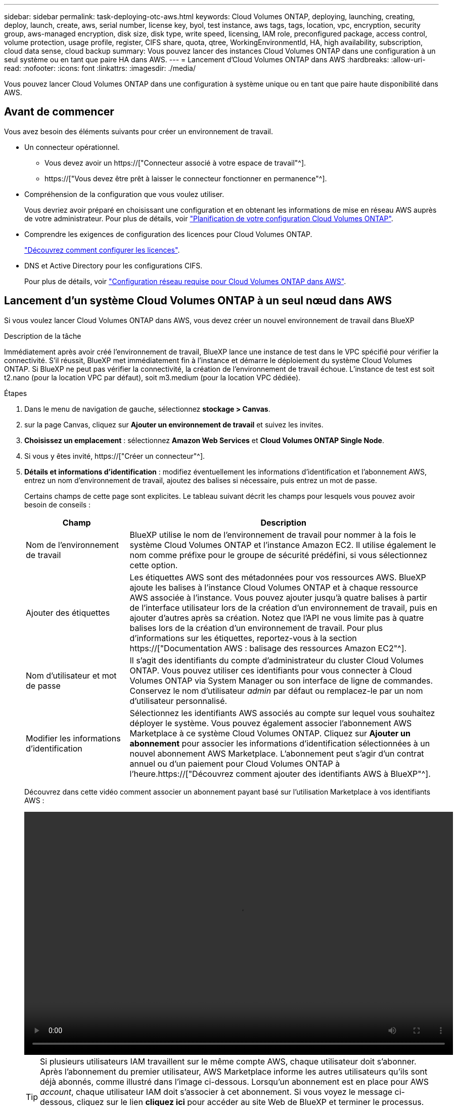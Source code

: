 ---
sidebar: sidebar 
permalink: task-deploying-otc-aws.html 
keywords: Cloud Volumes ONTAP, deploying, launching, creating, deploy, launch, create, aws, serial number, license key, byol, test instance, aws tags, tags, location, vpc, encryption, security group, aws-managed encryption, disk size, disk type, write speed, licensing, IAM role, preconfigured package, access control, volume protection, usage profile, register, CIFS share, quota, qtree, WorkingEnvironmentId, HA, high availability, subscription, cloud data sense, cloud backup 
summary: Vous pouvez lancer des instances Cloud Volumes ONTAP dans une configuration à un seul système ou en tant que paire HA dans AWS. 
---
= Lancement d'Cloud Volumes ONTAP dans AWS
:hardbreaks:
:allow-uri-read: 
:nofooter: 
:icons: font
:linkattrs: 
:imagesdir: ./media/


[role="lead"]
Vous pouvez lancer Cloud Volumes ONTAP dans une configuration à système unique ou en tant que paire haute disponibilité dans AWS.



== Avant de commencer

Vous avez besoin des éléments suivants pour créer un environnement de travail.

[[licensing]]
* Un connecteur opérationnel.
+
** Vous devez avoir un https://["Connecteur associé à votre espace de travail"^].
** https://["Vous devez être prêt à laisser le connecteur fonctionner en permanence"^].


* Compréhension de la configuration que vous voulez utiliser.
+
Vous devriez avoir préparé en choisissant une configuration et en obtenant les informations de mise en réseau AWS auprès de votre administrateur. Pour plus de détails, voir link:task-planning-your-config.html["Planification de votre configuration Cloud Volumes ONTAP"].

* Comprendre les exigences de configuration des licences pour Cloud Volumes ONTAP.
+
link:task-set-up-licensing-aws.html["Découvrez comment configurer les licences"].

* DNS et Active Directory pour les configurations CIFS.
+
Pour plus de détails, voir link:reference-networking-aws.html["Configuration réseau requise pour Cloud Volumes ONTAP dans AWS"].





== Lancement d'un système Cloud Volumes ONTAP à un seul nœud dans AWS

Si vous voulez lancer Cloud Volumes ONTAP dans AWS, vous devez créer un nouvel environnement de travail dans BlueXP

.Description de la tâche
Immédiatement après avoir créé l'environnement de travail, BlueXP lance une instance de test dans le VPC spécifié pour vérifier la connectivité. S'il réussit, BlueXP met immédiatement fin à l'instance et démarre le déploiement du système Cloud Volumes ONTAP. Si BlueXP ne peut pas vérifier la connectivité, la création de l'environnement de travail échoue. L'instance de test est soit t2.nano (pour la location VPC par défaut), soit m3.medium (pour la location VPC dédiée).

.Étapes
. Dans le menu de navigation de gauche, sélectionnez *stockage > Canvas*.
. [[Subscribe]]sur la page Canvas, cliquez sur *Ajouter un environnement de travail* et suivez les invites.
. *Choisissez un emplacement* : sélectionnez *Amazon Web Services* et *Cloud Volumes ONTAP Single Node*.
. Si vous y êtes invité, https://["Créer un connecteur"^].
. *Détails et informations d'identification* : modifiez éventuellement les informations d'identification et l'abonnement AWS, entrez un nom d'environnement de travail, ajoutez des balises si nécessaire, puis entrez un mot de passe.
+
Certains champs de cette page sont explicites. Le tableau suivant décrit les champs pour lesquels vous pouvez avoir besoin de conseils :

+
[cols="25,75"]
|===
| Champ | Description 


| Nom de l'environnement de travail | BlueXP utilise le nom de l'environnement de travail pour nommer à la fois le système Cloud Volumes ONTAP et l'instance Amazon EC2. Il utilise également le nom comme préfixe pour le groupe de sécurité prédéfini, si vous sélectionnez cette option. 


| Ajouter des étiquettes | Les étiquettes AWS sont des métadonnées pour vos ressources AWS. BlueXP ajoute les balises à l'instance Cloud Volumes ONTAP et à chaque ressource AWS associée à l'instance. Vous pouvez ajouter jusqu'à quatre balises à partir de l'interface utilisateur lors de la création d'un environnement de travail, puis en ajouter d'autres après sa création. Notez que l'API ne vous limite pas à quatre balises lors de la création d'un environnement de travail. Pour plus d'informations sur les étiquettes, reportez-vous à la section https://["Documentation AWS : balisage des ressources Amazon EC2"^]. 


| Nom d'utilisateur et mot de passe | Il s'agit des identifiants du compte d'administrateur du cluster Cloud Volumes ONTAP. Vous pouvez utiliser ces identifiants pour vous connecter à Cloud Volumes ONTAP via System Manager ou son interface de ligne de commandes. Conservez le nom d'utilisateur _admin_ par défaut ou remplacez-le par un nom d'utilisateur personnalisé. 


| Modifier les informations d'identification | Sélectionnez les identifiants AWS associés au compte sur lequel vous souhaitez déployer le système. Vous pouvez également associer l'abonnement AWS Marketplace à ce système Cloud Volumes ONTAP. Cliquez sur *Ajouter un abonnement* pour associer les informations d'identification sélectionnées à un nouvel abonnement AWS Marketplace. L'abonnement peut s'agir d'un contrat annuel ou d'un paiement pour Cloud Volumes ONTAP à l'heure.https://["Découvrez comment ajouter des identifiants AWS à BlueXP"^]. 
|===
+
Découvrez dans cette vidéo comment associer un abonnement payant basé sur l'utilisation Marketplace à vos identifiants AWS :

+
video::video_subscribing_aws.mp4[width=848,height=480]
+

TIP: Si plusieurs utilisateurs IAM travaillent sur le même compte AWS, chaque utilisateur doit s'abonner. Après l'abonnement du premier utilisateur, AWS Marketplace informe les autres utilisateurs qu'ils sont déjà abonnés, comme illustré dans l'image ci-dessous. Lorsqu'un abonnement est en place pour AWS _account_, chaque utilisateur IAM doit s'associer à cet abonnement. Si vous voyez le message ci-dessous, cliquez sur le lien *cliquez ici* pour accéder au site Web de BlueXP et terminer le processus.image:screenshot_aws_marketplace.gif["Capture d'écran affichant la page d'abonnement BlueXP pour Cloud Volumes ONTAP lorsque le compte AWS dispose déjà d'un abonnement, mais il se peut qu'un utilisateur IAM particulier ne le soit pas."]

. *Services* : conservez les services activés ou désactivez les services individuels que vous ne souhaitez pas utiliser avec Cloud Volumes ONTAP.
+
** https://["En savoir plus sur la classification BlueXP"^]
** https://["En savoir plus sur la sauvegarde et la restauration BlueXP"^]
+

TIP: Si vous souhaitez utiliser le Tiering WORM et des données, vous devez désactiver la sauvegarde et la restauration BlueXP et déployer un environnement de travail Cloud Volumes ONTAP avec la version 9.8 ou supérieure.



. *Localisation et connectivité* : saisissez les informations de réseau que vous avez enregistrées dans le link:task-planning-your-config.html#aws-network-information-worksheet["Fiche AWS"].
+
Le tableau suivant décrit les champs pour lesquels vous pouvez avoir besoin de conseils :

+
[cols="25,75"]
|===
| Champ | Description 


| VPC | Si vous disposez d'un poste externe AWS, vous pouvez déployer un système Cloud Volumes ONTAP à un seul nœud dans cet envoi en sélectionnant le VPC Outpost. L'expérience est la même que tout autre VPC qui réside dans AWS. 


| Groupe de sécurité généré  a| 
Si vous laissez BlueXP générer le groupe de sécurité pour vous, vous devez choisir comment vous autorisez le trafic :

** Si vous choisissez *VPC sélectionné uniquement*, la source du trafic entrant correspond à la plage de sous-réseau du VPC sélectionné et à la plage de sous-réseau du VPC où réside le connecteur. Il s'agit de l'option recommandée.
** Si vous choisissez *tous les VPC*, la source du trafic entrant est la plage IP 0.0.0.0/0.




| Utiliser un groupe de sécurité existant | Si vous utilisez une politique de pare-feu existante, assurez-vous qu'elle inclut les règles requises. link:reference-security-groups.html["En savoir plus sur les règles de pare-feu pour Cloud Volumes ONTAP"]. 
|===
. *Data Encryption* : choisissez pas de cryptage de données ou de cryptage géré par AWS.
+
Pour le chiffrement géré par AWS, vous pouvez choisir une autre clé maître client (CMK) dans votre compte ou un autre compte AWS.

+

TIP: Une fois que vous avez créé un système Cloud Volumes ONTAP, vous ne pouvez pas modifier la méthode de chiffrement des données AWS.

+
link:task-setting-up-kms.html["Découvrez comment configurer le KMS AWS pour Cloud Volumes ONTAP"].

+
link:concept-security.html#encryption-of-data-at-rest["En savoir plus sur les technologies de cryptage prises en charge"].

. *Méthodes de chargement et compte NSS* : spécifiez l'option de chargement à utiliser avec ce système, puis spécifiez un compte sur le site de support NetApp.
+
** link:concept-licensing.html["Découvrez les options de licence pour Cloud Volumes ONTAP"].
** link:task-set-up-licensing-aws.html["Découvrez comment configurer les licences"].


. *Configuration Cloud Volumes ONTAP* (contrat AWS Marketplace annuel uniquement) : consultez la configuration par défaut et cliquez sur *Continuer* ou sur *Modifier la configuration* pour sélectionner votre propre configuration.
+
Si vous conservez la configuration par défaut, il vous suffit de spécifier un volume, puis de vérifier et d'approuver la configuration.

. *Packages préconfigurés* : sélectionnez un des packages pour lancer rapidement Cloud Volumes ONTAP ou cliquez sur *Modifier la configuration* pour sélectionner votre propre configuration.
+
Si vous choisissez l'un des packages, il vous suffit de spécifier un volume, puis de vérifier et d'approuver la configuration.

. *IAM role*: Il est préférable de conserver l'option par défaut pour permettre à BlueXP de créer le rôle pour vous.
+
Si vous préférez utiliser votre propre police, elle doit satisfaire link:task-set-up-iam-roles.html["Configuration requise pour les nœuds Cloud Volumes ONTAP"].

. *Licence* : modifiez la version de Cloud Volumes ONTAP selon vos besoins et sélectionnez un type d'instance et la location d'instance.
+

NOTE: Si une version plus récente, General Availability ou patch est disponible pour la version sélectionnée, BlueXP met à jour le système vers cette version lors de la création de l'environnement de travail. Par exemple, la mise à jour se produit si vous sélectionnez Cloud Volumes ONTAP 9.10.1 et 9.10.1 P4. La mise à jour ne se produit pas d'une version à l'autre, par exemple de 9.6 à 9.7.

. *Ressources de stockage sous-jacentes* : Choisissez un type de disque, configurez le stockage sous-jacent et choisissez si le Tiering des données doit être activé.
+
Notez ce qui suit :

+
** Le type de disque est pour le volume initial (et l'agrégat). Vous pouvez choisir un autre type de disque pour les volumes suivants (et les agrégats).
** Si vous choisissez un disque gp3 ou io1, BlueXP utilise la fonctionnalité Elastic volumes d'AWS pour augmenter automatiquement la capacité des disques de stockage sous-jacents selon les besoins. Après le déploiement de Cloud Volumes ONTAP, vous pouvez choisir la capacité initiale en fonction de vos besoins en stockage, puis la réviser. link:concept-aws-elastic-volumes.html["En savoir plus sur la prise en charge d'Elastic volumes dans AWS"].
** Si vous choisissez un disque gp2 ou st1, vous pouvez sélectionner une taille de disque pour tous les disques de l'agrégat initial et pour les agrégats supplémentaires créés par BlueXP lorsque vous utilisez l'option de provisionnement simple. Vous pouvez créer des agrégats qui utilisent une taille de disque différente à l'aide de l'option d'allocation avancée.
** Vous pouvez choisir une règle de Tiering des volumes spécifique lorsque vous créez ou modifiez un volume.
** Si vous désactivez le Tiering, vous pouvez l'activer sur les agrégats suivants.
+
link:concept-data-tiering.html["Découvrez le fonctionnement du Tiering des données"].



. *Vitesse d'écriture et WORM* :
+
.. Choisissez *Normal* ou *vitesse d'écriture élevée*, si vous le souhaitez.
+
link:concept-write-speed.html["En savoir plus sur la vitesse d'écriture"].

.. Activez le stockage WORM (Write Once, Read Many), si vous le souhaitez.
+
LA FONCTION WORM ne peut pas être activée si le Tiering des données était activé pour les versions Cloud Volumes ONTAP 9.7 et ultérieures. La restauration ou la restauration à partir de Cloud Volumes ONTAP 9.8 est bloquée après l'activation de WORM et de la hiérarchisation.

+
link:concept-worm.html["En savoir plus sur le stockage WORM"].

.. Si vous activez le stockage WORM, sélectionnez la période de conservation.


. *Créer un volume* : saisissez les détails du nouveau volume ou cliquez sur *Ignorer*.
+
link:concept-client-protocols.html["En savoir plus sur les versions et les protocoles clients pris en charge"].

+
Certains champs de cette page sont explicites. Le tableau suivant décrit les champs pour lesquels vous pouvez avoir besoin de conseils :

+
[cols="25,75"]
|===
| Champ | Description 


| Taille | La taille maximale que vous pouvez saisir dépend en grande partie de l'activation du provisionnement fin, ce qui vous permet de créer un volume plus grand que le stockage physique actuellement disponible. 


| Contrôle d'accès (pour NFS uniquement) | Une stratégie d'exportation définit les clients du sous-réseau qui peuvent accéder au volume. Par défaut, BlueXP entre une valeur qui donne accès à toutes les instances du sous-réseau. 


| Autorisations et utilisateurs/groupes (pour CIFS uniquement) | Ces champs vous permettent de contrôler le niveau d'accès à un partage pour les utilisateurs et les groupes (également appelés listes de contrôle d'accès ou ACL). Vous pouvez spécifier des utilisateurs ou des groupes Windows locaux ou de domaine, ou des utilisateurs ou des groupes UNIX. Si vous spécifiez un nom d'utilisateur Windows de domaine, vous devez inclure le domaine de l'utilisateur à l'aide du format domaine\nom d'utilisateur. 


| Stratégie Snapshot | Une stratégie de copie Snapshot spécifie la fréquence et le nombre de copies Snapshot créées automatiquement. Une copie Snapshot de NetApp est une image système de fichiers instantanée qui n'a aucun impact sur les performances et nécessite un stockage minimal. Vous pouvez choisir la règle par défaut ou aucune. Vous pouvez en choisir aucune pour les données transitoires : par exemple, tempdb pour Microsoft SQL Server. 


| Options avancées (pour NFS uniquement) | Sélectionnez une version NFS pour le volume : NFSv3 ou NFSv4. 


| Groupe initiateur et IQN (pour iSCSI uniquement) | Les cibles de stockage iSCSI sont appelées LUN (unités logiques) et sont présentées aux hôtes sous forme de périphériques de blocs standard. Les groupes initiateurs sont des tableaux de noms de nœud hôte iSCSI et ils contrôlent l'accès des initiateurs aux différentes LUN. Les cibles iSCSI se connectent au réseau via des cartes réseau Ethernet (NIC) standard, des cartes TOE (TCP Offload Engine) avec des initiateurs logiciels, des adaptateurs réseau convergés (CNA) ou des adaptateurs de buste hôte dédiés (HBA) et sont identifiés par des noms qualifiés iSCSI (IQN). Lorsque vous créez un volume iSCSI, BlueXP crée automatiquement un LUN pour vous. Nous avons simplifié la gestion en créant un seul LUN par volume, donc aucune gestion n'est nécessaire. Une fois le volume créé, link:task-connect-lun.html["Utilisez l'IQN pour vous connecter à la LUN à partir de vos hôtes"]. 
|===
+
L'image suivante montre la page Volume remplie pour le protocole CIFS :

+
image:screenshot_cot_vol.gif["Capture d'écran : affiche la page Volume remplie pour une instance Cloud Volumes ONTAP."]

. *Configuration CIFS* : si vous choisissez le protocole CIFS, configurez un serveur CIFS.
+
[cols="25,75"]
|===
| Champ | Description 


| Adresse IP principale et secondaire DNS | Les adresses IP des serveurs DNS qui fournissent la résolution de noms pour le serveur CIFS. Les serveurs DNS répertoriés doivent contenir les enregistrements d'emplacement de service (SRV) nécessaires à la localisation des serveurs LDAP et des contrôleurs de domaine Active Directory pour le domaine auquel le serveur CIFS se joindra. 


| Domaine Active Directory à rejoindre | Le FQDN du domaine Active Directory (AD) auquel vous souhaitez joindre le serveur CIFS. 


| Informations d'identification autorisées à rejoindre le domaine | Nom et mot de passe d'un compte Windows disposant de privilèges suffisants pour ajouter des ordinateurs à l'unité d'organisation spécifiée dans le domaine AD. 


| Nom NetBIOS du serveur CIFS | Nom de serveur CIFS unique dans le domaine AD. 


| Unité organisationnelle | Unité organisationnelle du domaine AD à associer au serveur CIFS. La valeur par défaut est CN=Computers. Si vous configurez AWS Managed Microsoft AD en tant que serveur AD pour Cloud Volumes ONTAP, vous devez entrer *ou=ordinateurs,ou=corp* dans ce champ. 


| Domaine DNS | Le domaine DNS de la machine virtuelle de stockage Cloud Volumes ONTAP (SVM). Dans la plupart des cas, le domaine est identique au domaine AD. 


| Serveur NTP | Sélectionnez *utiliser le domaine Active Directory* pour configurer un serveur NTP à l'aide du DNS Active Directory. Si vous devez configurer un serveur NTP à l'aide d'une autre adresse, vous devez utiliser l'API. Voir la https://["Documents d'automatisation BlueXP"^] pour plus d'informations. Notez que vous ne pouvez configurer un serveur NTP que lors de la création d'un serveur CIFS. Elle n'est pas configurable après la création du serveur CIFS. 
|===
. *Profil d'utilisation, type de disque et règle de hiérarchisation* : choisissez si vous souhaitez activer les fonctionnalités d'efficacité du stockage et modifiez la règle de hiérarchisation du volume, si nécessaire.
+
Pour plus d'informations, voir link:task-planning-your-config.html#choosing-a-volume-usage-profile["Présentation des profils d'utilisation des volumes"] et link:concept-data-tiering.html["Vue d'ensemble du hiérarchisation des données"].

. *Revue et approbation* : consultez et confirmez vos choix.
+
.. Consultez les détails de la configuration.
.. Cliquez sur *plus d'informations* pour en savoir plus sur le support et les ressources AWS que BlueXP achètera.
.. Cochez les cases *Je comprends...*.
.. Cliquez sur *Go*.




.Résultat
BlueXP lance l'instance Cloud Volumes ONTAP. Vous pouvez suivre la progression dans la chronologie.

Si vous rencontrez des problèmes lors du lancement de l'instance Cloud Volumes ONTAP, consultez le message d'échec. Vous pouvez également sélectionner l'environnement de travail et cliquer sur Re-create environment.

Pour obtenir de l'aide supplémentaire, consultez la page https://["Prise en charge de NetApp Cloud Volumes ONTAP"^].

.Une fois que vous avez terminé
* Si vous avez provisionné un partage CIFS, donnez aux utilisateurs ou aux groupes des autorisations sur les fichiers et les dossiers et vérifiez que ces utilisateurs peuvent accéder au partage et créer un fichier.
* Si vous souhaitez appliquer des quotas aux volumes, utilisez System Manager ou l'interface de ligne de commande.
+
Les quotas vous permettent de restreindre ou de suivre l'espace disque et le nombre de fichiers utilisés par un utilisateur, un groupe ou un qtree.





== Lancement d'une paire Cloud Volumes ONTAP HA dans AWS

Si vous souhaitez lancer une paire Cloud Volumes ONTAP HA dans AWS, vous devez créer un environnement de travail haute disponibilité dans BlueXP.

.Restriction
À l'heure actuelle, les paires haute disponibilité ne sont pas prises en charge avec les posts d'AWS.

.Description de la tâche
Immédiatement après avoir créé l'environnement de travail, BlueXP lance une instance de test dans le VPC spécifié pour vérifier la connectivité. S'il réussit, BlueXP met immédiatement fin à l'instance et démarre le déploiement du système Cloud Volumes ONTAP. Si BlueXP ne peut pas vérifier la connectivité, la création de l'environnement de travail échoue. L'instance de test est soit t2.nano (pour la location VPC par défaut), soit m3.medium (pour la location VPC dédiée).

.Étapes
. Dans le menu de navigation de gauche, sélectionnez *stockage > Canvas*.
. Sur la page Canevas, cliquez sur *Ajouter un environnement de travail* et suivez les invites.
. *Choisissez un emplacement* : sélectionnez *Amazon Web Services* et *Cloud Volumes ONTAP HA*.
. *Détails et informations d'identification* : modifiez éventuellement les informations d'identification et l'abonnement AWS, entrez un nom d'environnement de travail, ajoutez des balises si nécessaire, puis entrez un mot de passe.
+
Certains champs de cette page sont explicites. Le tableau suivant décrit les champs pour lesquels vous pouvez avoir besoin de conseils :

+
[cols="25,75"]
|===
| Champ | Description 


| Nom de l'environnement de travail | BlueXP utilise le nom de l'environnement de travail pour nommer à la fois le système Cloud Volumes ONTAP et l'instance Amazon EC2. Il utilise également le nom comme préfixe pour le groupe de sécurité prédéfini, si vous sélectionnez cette option. 


| Ajouter des étiquettes | Les étiquettes AWS sont des métadonnées pour vos ressources AWS. BlueXP ajoute les balises à l'instance Cloud Volumes ONTAP et à chaque ressource AWS associée à l'instance. Vous pouvez ajouter jusqu'à quatre balises à partir de l'interface utilisateur lors de la création d'un environnement de travail, puis en ajouter d'autres après sa création. Notez que l'API ne vous limite pas à quatre balises lors de la création d'un environnement de travail. Pour plus d'informations sur les étiquettes, reportez-vous à la section https://["Documentation AWS : balisage des ressources Amazon EC2"^]. 


| Nom d'utilisateur et mot de passe | Il s'agit des identifiants du compte d'administrateur du cluster Cloud Volumes ONTAP. Vous pouvez utiliser ces identifiants pour vous connecter à Cloud Volumes ONTAP via System Manager ou son interface de ligne de commandes. Conservez le nom d'utilisateur _admin_ par défaut ou remplacez-le par un nom d'utilisateur personnalisé. 


| Modifier les informations d'identification | Sélectionnez les identifiants AWS et l'abonnement Marketplace pour les utiliser avec ce système Cloud Volumes ONTAP. Cliquez sur *Ajouter un abonnement* pour associer les informations d'identification sélectionnées à un nouvel abonnement AWS Marketplace. L'abonnement peut s'agir d'un contrat annuel ou d'un paiement pour Cloud Volumes ONTAP à l'heure. Si vous achetez une licence directement auprès de NetApp (BYOL), un abonnement AWS n'est pas requis.https://["Découvrez comment ajouter des identifiants AWS à BlueXP"^]. 
|===
+
Découvrez dans cette vidéo comment associer un abonnement payant basé sur l'utilisation Marketplace à vos identifiants AWS :

+
video::video_subscribing_aws.mp4[width=848,height=480]
+

TIP: Si plusieurs utilisateurs IAM travaillent sur le même compte AWS, chaque utilisateur doit s'abonner. Après l'abonnement du premier utilisateur, AWS Marketplace informe les autres utilisateurs qu'ils sont déjà abonnés, comme illustré dans l'image ci-dessous. Lorsqu'un abonnement est en place pour AWS _account_, chaque utilisateur IAM doit s'associer à cet abonnement. Si vous voyez le message ci-dessous, cliquez sur le lien *cliquez ici* pour accéder au site Web de BlueXP et terminer le processus.image:screenshot_aws_marketplace.gif["Capture d'écran affichant la page d'abonnement BlueXP pour Cloud Volumes ONTAP lorsque le compte AWS dispose déjà d'un abonnement, mais il se peut qu'un utilisateur IAM particulier ne le soit pas."]

. *Services* : conservez les services activés ou désactivez les services individuels que vous ne souhaitez pas utiliser avec ce système Cloud Volumes ONTAP.
+
** https://["En savoir plus sur la classification BlueXP"^]
** https://["En savoir plus sur la sauvegarde et la restauration BlueXP"^]
+

TIP: Si vous souhaitez utiliser le Tiering WORM et des données, vous devez désactiver la sauvegarde et la restauration BlueXP et déployer un environnement de travail Cloud Volumes ONTAP avec la version 9.8 ou supérieure.



. *Modèles de déploiement haute disponibilité* : choisir une configuration haute disponibilité.
+
Pour obtenir un aperçu des modèles de déploiement, voir link:concept-ha.html["Cloud Volumes ONTAP HA pour AWS"].

. *Localisation et connectivité* (AZ simple) ou *région et VPC* (AZS multiples) : saisissez les informations de réseau que vous avez enregistrées dans la fiche de travail AWS.
+
Le tableau suivant décrit les champs pour lesquels vous pouvez avoir besoin de conseils :

+
[cols="25,75"]
|===
| Champ | Description 


| Groupe de sécurité généré  a| 
Si vous laissez BlueXP générer le groupe de sécurité pour vous, vous devez choisir comment vous autorisez le trafic :

** Si vous choisissez *VPC sélectionné uniquement*, la source du trafic entrant correspond à la plage de sous-réseau du VPC sélectionné et à la plage de sous-réseau du VPC où réside le connecteur. Il s'agit de l'option recommandée.
** Si vous choisissez *tous les VPC*, la source du trafic entrant est la plage IP 0.0.0.0/0.




| Utiliser un groupe de sécurité existant | Si vous utilisez une politique de pare-feu existante, assurez-vous qu'elle inclut les règles requises. link:reference-security-groups.html["En savoir plus sur les règles de pare-feu pour Cloud Volumes ONTAP"]. 
|===
. *Connectivité et authentification SSH* : choisissez des méthodes de connexion pour la paire HA et le médiateur.
. *IP flottantes* : si vous choisissez plusieurs adresses AZS, spécifiez les adresses IP flottantes.
+
Les adresses IP doivent se trouver en dehors du bloc CIDR pour tous les VPC de la région. Pour plus de détails, voir link:reference-networking-aws.html#aws-networking-requirements-for-cloud-volumes-ontap-ha-in-multiple-azs["Configuration réseau AWS requise pour Cloud Volumes ONTAP HA dans plusieurs AZS"].

. *Tables de routage* : si vous choisissez plusieurs AZS, sélectionnez les tables de routage qui doivent inclure les routes vers les adresses IP flottantes.
+
Si vous disposez de plusieurs tables de routage, il est très important de sélectionner les tables de routage correctes. Dans le cas contraire, certains clients n'ont peut-être pas accès à la paire Cloud Volumes ONTAP HA. Pour plus d'informations sur les tables de routage, voir http://["Documentation AWS : tables de routage"^].

. *Data Encryption* : choisissez pas de cryptage de données ou de cryptage géré par AWS.
+
Pour le chiffrement géré par AWS, vous pouvez choisir une autre clé maître client (CMK) dans votre compte ou un autre compte AWS.

+

TIP: Une fois que vous avez créé un système Cloud Volumes ONTAP, vous ne pouvez pas modifier la méthode de chiffrement des données AWS.

+
link:task-setting-up-kms.html["Découvrez comment configurer le KMS AWS pour Cloud Volumes ONTAP"].

+
link:concept-security.html#encryption-of-data-at-rest["En savoir plus sur les technologies de cryptage prises en charge"].

. *Méthodes de chargement et compte NSS* : spécifiez l'option de chargement à utiliser avec ce système, puis spécifiez un compte sur le site de support NetApp.
+
** link:concept-licensing.html["Découvrez les options de licence pour Cloud Volumes ONTAP"].
** link:task-set-up-licensing-aws.html["Découvrez comment configurer les licences"].


. *Configuration Cloud Volumes ONTAP* (contrat AWS Marketplace annuel uniquement) : consultez la configuration par défaut et cliquez sur *Continuer* ou sur *Modifier la configuration* pour sélectionner votre propre configuration.
+
Si vous conservez la configuration par défaut, il vous suffit de spécifier un volume, puis de vérifier et d'approuver la configuration.

. *Packages préconfigurés* (horaire ou BYOL uniquement) : sélectionnez un des packages pour lancer rapidement Cloud Volumes ONTAP, ou cliquez sur *Modifier la configuration* pour sélectionner votre propre configuration.
+
Si vous choisissez l'un des packages, il vous suffit de spécifier un volume, puis de vérifier et d'approuver la configuration.

. *IAM role*: Il est préférable de conserver l'option par défaut pour permettre à BlueXP de créer le rôle pour vous.
+
Si vous préférez utiliser votre propre police, elle doit satisfaire link:task-set-up-iam-roles.html["Configuration requise pour les nœuds Cloud Volumes ONTAP et le médiateur HA"].

. *Licence* : modifiez la version de Cloud Volumes ONTAP selon vos besoins et sélectionnez un type d'instance et la location d'instance.
+

NOTE: Si une version plus récente, General Availability ou patch est disponible pour la version sélectionnée, BlueXP met à jour le système vers cette version lors de la création de l'environnement de travail. Par exemple, la mise à jour se produit si vous sélectionnez Cloud Volumes ONTAP 9.10.1 et 9.10.1 P4. La mise à jour ne se produit pas d'une version à l'autre, par exemple de 9.6 à 9.7.

. *Ressources de stockage sous-jacentes* : Choisissez un type de disque, configurez le stockage sous-jacent et choisissez si le Tiering des données doit être activé.
+
Notez ce qui suit :

+
** Le type de disque est pour le volume initial (et l'agrégat). Vous pouvez choisir un autre type de disque pour les volumes suivants (et les agrégats).
** Si vous choisissez un disque gp3 ou io1, BlueXP utilise la fonctionnalité Elastic volumes d'AWS pour augmenter automatiquement la capacité des disques de stockage sous-jacents selon les besoins. Après le déploiement de Cloud Volumes ONTAP, vous pouvez choisir la capacité initiale en fonction de vos besoins en stockage, puis la réviser. link:concept-aws-elastic-volumes.html["En savoir plus sur la prise en charge d'Elastic volumes dans AWS"].
** Si vous choisissez un disque gp2 ou st1, vous pouvez sélectionner une taille de disque pour tous les disques de l'agrégat initial et pour les agrégats supplémentaires créés par BlueXP lorsque vous utilisez l'option de provisionnement simple. Vous pouvez créer des agrégats qui utilisent une taille de disque différente à l'aide de l'option d'allocation avancée.
** Vous pouvez choisir une règle de Tiering des volumes spécifique lorsque vous créez ou modifiez un volume.
** Si vous désactivez le Tiering, vous pouvez l'activer sur les agrégats suivants.
+
link:concept-data-tiering.html["Découvrez le fonctionnement du Tiering des données"].



. *Vitesse d'écriture et WORM* :
+
.. Choisissez *Normal* ou *vitesse d'écriture élevée*, si vous le souhaitez.
+
link:concept-write-speed.html["En savoir plus sur la vitesse d'écriture"].

.. Activez le stockage WORM (Write Once, Read Many), si vous le souhaitez.
+
LA FONCTION WORM ne peut pas être activée si le Tiering des données était activé pour les versions Cloud Volumes ONTAP 9.7 et ultérieures. La restauration ou la restauration à partir de Cloud Volumes ONTAP 9.8 est bloquée après l'activation de WORM et de la hiérarchisation.

+
link:concept-worm.html["En savoir plus sur le stockage WORM"].

.. Si vous activez le stockage WORM, sélectionnez la période de conservation.


. *Créer un volume* : saisissez les détails du nouveau volume ou cliquez sur *Ignorer*.
+
link:concept-client-protocols.html["En savoir plus sur les versions et les protocoles clients pris en charge"].

+
Certains champs de cette page sont explicites. Le tableau suivant décrit les champs pour lesquels vous pouvez avoir besoin de conseils :

+
[cols="25,75"]
|===
| Champ | Description 


| Taille | La taille maximale que vous pouvez saisir dépend en grande partie de l'activation du provisionnement fin, ce qui vous permet de créer un volume plus grand que le stockage physique actuellement disponible. 


| Contrôle d'accès (pour NFS uniquement) | Une stratégie d'exportation définit les clients du sous-réseau qui peuvent accéder au volume. Par défaut, BlueXP entre une valeur qui donne accès à toutes les instances du sous-réseau. 


| Autorisations et utilisateurs/groupes (pour CIFS uniquement) | Ces champs vous permettent de contrôler le niveau d'accès à un partage pour les utilisateurs et les groupes (également appelés listes de contrôle d'accès ou ACL). Vous pouvez spécifier des utilisateurs ou des groupes Windows locaux ou de domaine, ou des utilisateurs ou des groupes UNIX. Si vous spécifiez un nom d'utilisateur Windows de domaine, vous devez inclure le domaine de l'utilisateur à l'aide du format domaine\nom d'utilisateur. 


| Stratégie Snapshot | Une stratégie de copie Snapshot spécifie la fréquence et le nombre de copies Snapshot créées automatiquement. Une copie Snapshot de NetApp est une image système de fichiers instantanée qui n'a aucun impact sur les performances et nécessite un stockage minimal. Vous pouvez choisir la règle par défaut ou aucune. Vous pouvez en choisir aucune pour les données transitoires : par exemple, tempdb pour Microsoft SQL Server. 


| Options avancées (pour NFS uniquement) | Sélectionnez une version NFS pour le volume : NFSv3 ou NFSv4. 


| Groupe initiateur et IQN (pour iSCSI uniquement) | Les cibles de stockage iSCSI sont appelées LUN (unités logiques) et sont présentées aux hôtes sous forme de périphériques de blocs standard. Les groupes initiateurs sont des tableaux de noms de nœud hôte iSCSI et ils contrôlent l'accès des initiateurs aux différentes LUN. Les cibles iSCSI se connectent au réseau via des cartes réseau Ethernet (NIC) standard, des cartes TOE (TCP Offload Engine) avec des initiateurs logiciels, des adaptateurs réseau convergés (CNA) ou des adaptateurs de buste hôte dédiés (HBA) et sont identifiés par des noms qualifiés iSCSI (IQN). Lorsque vous créez un volume iSCSI, BlueXP crée automatiquement un LUN pour vous. Nous avons simplifié la gestion en créant un seul LUN par volume, donc aucune gestion n'est nécessaire. Une fois le volume créé, link:task-connect-lun.html["Utilisez l'IQN pour vous connecter à la LUN à partir de vos hôtes"]. 
|===
+
L'image suivante montre la page Volume remplie pour le protocole CIFS :

+
image:screenshot_cot_vol.gif["Capture d'écran : affiche la page Volume remplie pour une instance Cloud Volumes ONTAP."]

. *Configuration CIFS* : si vous avez sélectionné le protocole CIFS, configurez un serveur CIFS.
+
[cols="25,75"]
|===
| Champ | Description 


| Adresse IP principale et secondaire DNS | Les adresses IP des serveurs DNS qui fournissent la résolution de noms pour le serveur CIFS. Les serveurs DNS répertoriés doivent contenir les enregistrements d'emplacement de service (SRV) nécessaires à la localisation des serveurs LDAP et des contrôleurs de domaine Active Directory pour le domaine auquel le serveur CIFS se joindra. 


| Domaine Active Directory à rejoindre | Le FQDN du domaine Active Directory (AD) auquel vous souhaitez joindre le serveur CIFS. 


| Informations d'identification autorisées à rejoindre le domaine | Nom et mot de passe d'un compte Windows disposant de privilèges suffisants pour ajouter des ordinateurs à l'unité d'organisation spécifiée dans le domaine AD. 


| Nom NetBIOS du serveur CIFS | Nom de serveur CIFS unique dans le domaine AD. 


| Unité organisationnelle | Unité organisationnelle du domaine AD à associer au serveur CIFS. La valeur par défaut est CN=Computers. Si vous configurez AWS Managed Microsoft AD en tant que serveur AD pour Cloud Volumes ONTAP, vous devez entrer *ou=ordinateurs,ou=corp* dans ce champ. 


| Domaine DNS | Le domaine DNS de la machine virtuelle de stockage Cloud Volumes ONTAP (SVM). Dans la plupart des cas, le domaine est identique au domaine AD. 


| Serveur NTP | Sélectionnez *utiliser le domaine Active Directory* pour configurer un serveur NTP à l'aide du DNS Active Directory. Si vous devez configurer un serveur NTP à l'aide d'une autre adresse, vous devez utiliser l'API. Voir la https://["Documents d'automatisation BlueXP"^] pour plus d'informations. Notez que vous ne pouvez configurer un serveur NTP que lors de la création d'un serveur CIFS. Elle n'est pas configurable après la création du serveur CIFS. 
|===
. *Profil d'utilisation, type de disque et règle de hiérarchisation* : choisissez si vous souhaitez activer les fonctionnalités d'efficacité du stockage et modifiez la règle de hiérarchisation du volume, si nécessaire.
+
Pour plus d'informations, voir link:task-planning-your-config.html#choosing-a-volume-usage-profile["Présentation des profils d'utilisation des volumes"] et link:concept-data-tiering.html["Vue d'ensemble du hiérarchisation des données"].

. *Revue et approbation* : consultez et confirmez vos choix.
+
.. Consultez les détails de la configuration.
.. Cliquez sur *plus d'informations* pour en savoir plus sur le support et les ressources AWS que BlueXP achètera.
.. Cochez les cases *Je comprends...*.
.. Cliquez sur *Go*.




.Résultat
BlueXP lance la paire haute disponibilité Cloud Volumes ONTAP. Vous pouvez suivre la progression dans la chronologie.

Si vous rencontrez des problèmes lors du lancement de la paire HA, consultez le message d'échec. Vous pouvez également sélectionner l'environnement de travail et cliquer sur Re-create environment.

Pour obtenir de l'aide supplémentaire, consultez la page https://["Prise en charge de NetApp Cloud Volumes ONTAP"^].

.Une fois que vous avez terminé
* Si vous avez provisionné un partage CIFS, donnez aux utilisateurs ou aux groupes des autorisations sur les fichiers et les dossiers et vérifiez que ces utilisateurs peuvent accéder au partage et créer un fichier.
* Si vous souhaitez appliquer des quotas aux volumes, utilisez System Manager ou l'interface de ligne de commande.
+
Les quotas vous permettent de restreindre ou de suivre l'espace disque et le nombre de fichiers utilisés par un utilisateur, un groupe ou un qtree.


